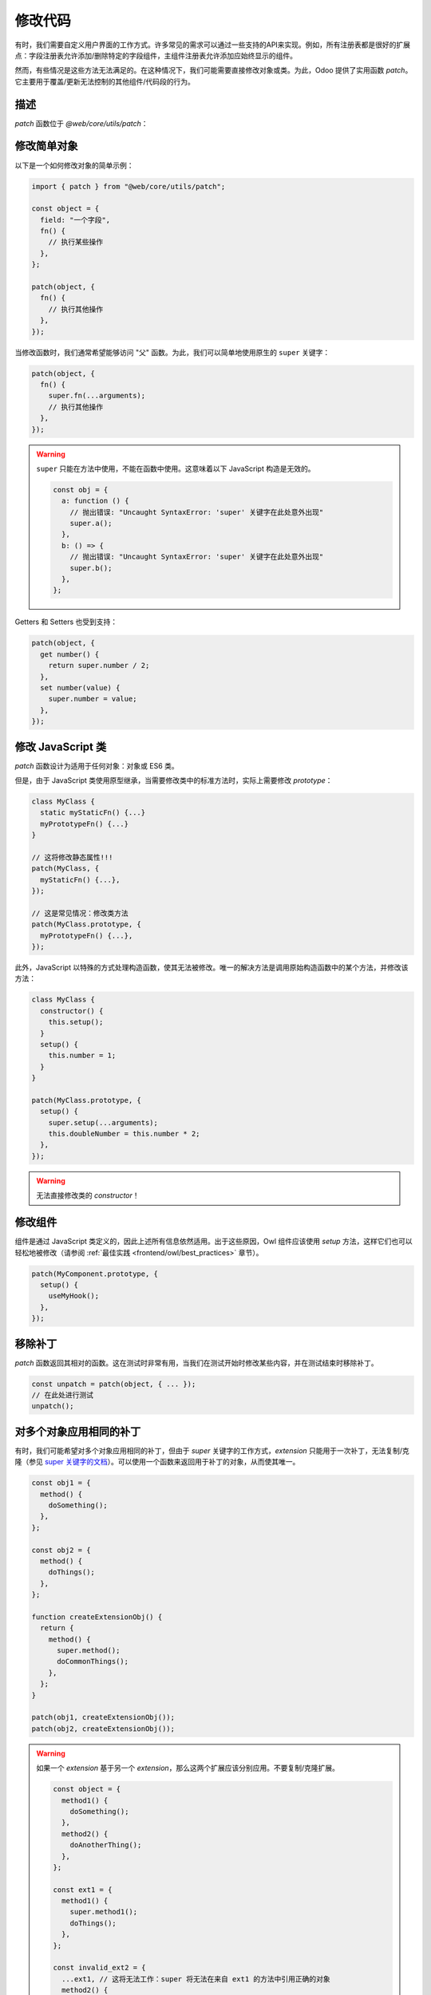 =============
修改代码
=============

有时，我们需要自定义用户界面的工作方式。许多常见的需求可以通过一些支持的API来实现。例如，所有注册表都是很好的扩展点：字段注册表允许添加/删除特定的字段组件，主组件注册表允许添加应始终显示的组件。

然而，有些情况是这些方法无法满足的。在这种情况下，我们可能需要直接修改对象或类。为此，Odoo 提供了实用函数 `patch`。它主要用于覆盖/更新无法控制的其他组件/代码段的行为。

描述
===========

`patch` 函数位于 `@web/core/utils/patch`：

.. js:function:: patch(objToPatch, extension)

    :param object objToPatch: 需要修改的对象
    :param object extension: 一个对象，映射每个键到扩展
    :returns: 一个用于移除补丁的函数

    `patch` 函数会直接修改 `objToPatch` 对象（或类），并应用 `extension` 对象中描述的所有键/值。返回一个解除补丁的函数，以便在必要时移除补丁。

    大多数补丁操作通过使用原生的 `super` 关键字来访问父类的值（请参见下面的示例）。

修改简单对象
========================

以下是一个如何修改对象的简单示例：

.. code-block:: javascript

  import { patch } from "@web/core/utils/patch";

  const object = {
    field: "一个字段",
    fn() {
      // 执行某些操作
    },
  };

  patch(object, {
    fn() {
      // 执行其他操作
    },
  });

当修改函数时，我们通常希望能够访问 "父" 函数。为此，我们可以简单地使用原生的 ``super`` 关键字：

.. code-block:: javascript

  patch(object, {
    fn() {
      super.fn(...arguments);
      // 执行其他操作
    },
  });

.. warning::

    ``super`` 只能在方法中使用，不能在函数中使用。这意味着以下 JavaScript 构造是无效的。

    .. code-block:: javascript

      const obj = {
        a: function () {
          // 抛出错误: "Uncaught SyntaxError: 'super' 关键字在此处意外出现"
          super.a();
        },
        b: () => {
          // 抛出错误: "Uncaught SyntaxError: 'super' 关键字在此处意外出现"
          super.b();
        },
      };

Getters 和 Setters 也受到支持：

.. code-block:: javascript

    patch(object, {
      get number() {
        return super.number / 2;
      },
      set number(value) {
        super.number = value;
      },
    });

.. _frontend/patching_class:

修改 JavaScript 类
===========================

`patch` 函数设计为适用于任何对象：对象或 ES6 类。

但是，由于 JavaScript 类使用原型继承，当需要修改类中的标准方法时，实际上需要修改 `prototype`：

.. code-block:: javascript

  class MyClass {
    static myStaticFn() {...}
    myPrototypeFn() {...}
  }

  // 这将修改静态属性!!!
  patch(MyClass, {
    myStaticFn() {...},
  });

  // 这是常见情况：修改类方法
  patch(MyClass.prototype, {
    myPrototypeFn() {...},
  });

此外，JavaScript 以特殊的方式处理构造函数，使其无法被修改。唯一的解决方法是调用原始构造函数中的某个方法，并修改该方法：

.. code-block:: javascript

  class MyClass {
    constructor() {
      this.setup();
    }
    setup() {
      this.number = 1;
    }
  }

  patch(MyClass.prototype, {
    setup() {
      super.setup(...arguments);
      this.doubleNumber = this.number * 2;
    },
  });

.. warning::

    无法直接修改类的 `constructor`！

修改组件
====================

组件是通过 JavaScript 类定义的，因此上述所有信息依然适用。出于这些原因，Owl 组件应该使用 `setup` 方法，这样它们也可以轻松地被修改（请参阅 :ref:`最佳实践 <frontend/owl/best_practices>` 章节）。

.. code-block:: javascript

  patch(MyComponent.prototype, {
    setup() {
      useMyHook();
    },
  });

移除补丁
================

`patch` 函数返回其相对的函数。这在测试时非常有用，当我们在测试开始时修改某些内容，并在测试结束时移除补丁。

.. code-block:: javascript

    const unpatch = patch(object, { ... });
    // 在此处进行测试
    unpatch();

对多个对象应用相同的补丁
===========================================

有时，我们可能希望对多个对象应用相同的补丁，但由于 `super` 关键字的工作方式，`extension` 只能用于一次补丁，无法复制/克隆（参见 `super 关键字的文档 <https://developer.mozilla.org/en-US/docs/Web/JavaScript/Reference/Operators/super#description>`_）。可以使用一个函数来返回用于补丁的对象，从而使其唯一。

.. code-block:: javascript

    const obj1 = {
      method() {
        doSomething();
      },
    };

    const obj2 = {
      method() {
        doThings();
      },
    };

    function createExtensionObj() {
      return {
        method() {
          super.method();
          doCommonThings();
        },
      };
    }

    patch(obj1, createExtensionObj());
    patch(obj2, createExtensionObj());

.. warning::

  如果一个 `extension` 基于另一个 `extension`，那么这两个扩展应该分别应用。不要复制/克隆扩展。

  .. code-block:: javascript

      const object = {
        method1() {
          doSomething();
        },
        method2() {
          doAnotherThing();
        },
      };

      const ext1 = {
        method1() {
          super.method1();
          doThings();
        },
      };

      const invalid_ext2 = {
        ...ext1, // 这将无法工作：super 将无法在来自 ext1 的方法中引用正确的对象
        method2() {
          super.method2();
          doOtherThings();
        },
      };

      patch(object, invalid_ext2);
      object.method1(); // 抛出错误: Uncaught TypeError: (intermediate value).method1 is not a function

      const valid_ext2 = {
        method2() {
          super.method2();
          doOtherThings();
        },
      };

      patch(object, ext1); // 首先应用基础扩展补丁
      patch(object, valid_ext2); // 然后应用新扩展补丁
      object.method1(); // 正常工作
